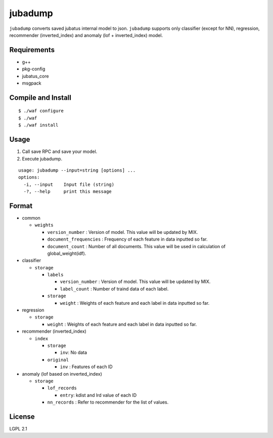 ==========
 jubadump
==========

``jubadump`` converts saved jubatus internal model to json.
``jubadump`` supports only classifier (except for NN), regression, recommender (inverted_index) and anomaly (lof + inverted_index) model.

Requirements
============

- g++
- pkg-config
- jubatus_core
- msgpack


Compile and Install
===================

::

   $ ./waf configure
   $ ./waf
   $ ./waf install


Usage
=====

1. Call save RPC and save your model.
2. Execute jubadump.

::

    usage: jubadump --input=string [options] ...
    options:
      -i, --input    Input file (string)
      -?, --help     print this message


Format
======

- common

  - ``weights``

    - ``version_number`` : Version of model. This value will be updated by MIX.
    - ``document_frequencies`` : Frequency of each feature in data inputted so far.
    - ``document_count`` : Number of all documents. This value will be used in calculation of global_weight(idf).

- classifier

  - ``storage``

    - ``labels``

      - ``version_number`` : Version of model. This value will be updated by MIX.
      - ``label_count`` : Number of traind data of each label.
    - ``storage``

      - ``weight`` : Weights of each feature and each label in data inputted so far.

- regression

  - ``storage``

    - ``weight`` : Weights of each feature and each label in data inputted so far.

- recommender (inverted_index)

  - ``index``

    - ``storage``

      - ``inv``: No data
    - ``original``

      - ``inv`` : Features of each ID

- anomaly (lof based on inverted_index)

  - ``storage``

    - ``lof_records``

      - ``entry``: kdist and lrd value of each ID
    - ``nn_records`` : Refer to recommender for the list of values.


License
=======

LGPL 2.1
